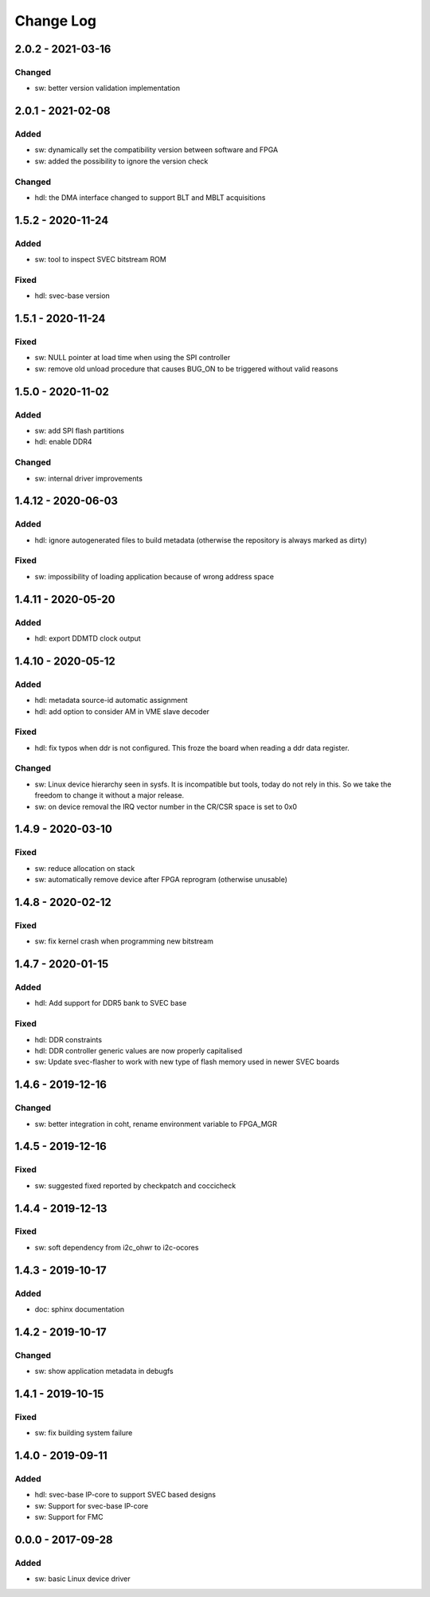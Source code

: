 ==========
Change Log
==========

2.0.2 - 2021-03-16
==================
Changed
-------
- sw: better version validation implementation

2.0.1 - 2021-02-08
==================
Added
-----
- sw: dynamically set the compatibility version between software and FPGA
- sw: added the possibility to ignore the version check

Changed
-------
- hdl: the DMA interface changed to support BLT and MBLT acquisitions

1.5.2 - 2020-11-24
==================
Added
-----
- sw: tool to inspect SVEC bitstream ROM

Fixed
-----
- hdl: svec-base version

1.5.1 - 2020-11-24
==================
Fixed
-----
- sw: NULL pointer at load time when using the SPI controller
- sw: remove old unload procedure that causes BUG_ON to be triggered
  without valid reasons

1.5.0 - 2020-11-02
===================
Added
-----
- sw: add SPI flash partitions
- hdl: enable DDR4

Changed
-------
- sw: internal driver improvements

1.4.12 - 2020-06-03
===================
Added
-----
- hdl: ignore autogenerated files to build metadata (otherwise the repository
  is always marked as dirty)

Fixed
-----
- sw: impossibility of loading application because of wrong address space

1.4.11 - 2020-05-20
===================
Added
-----
- hdl: export DDMTD clock output

1.4.10 - 2020-05-12
===================
Added
-----
- hdl: metadata source-id automatic assignment
- hdl: add option to consider AM in VME slave decoder

Fixed
-----
- hdl: fix typos when ddr is not configured. This froze the board when
  reading a ddr data register.

Changed
-------
- sw: Linux device hierarchy seen in sysfs. It is incompatible but
  tools, today do not rely in this. So we take the freedom to change
  it without a major release.
- sw: on device removal the IRQ vector number in the CR/CSR space is set
  to 0x0

1.4.9 - 2020-03-10
==================
Fixed
-----
- sw: reduce allocation on stack
- sw: automatically remove device after FPGA reprogram (otherwise unusable)

1.4.8 - 2020-02-12
==================
Fixed
-----
- sw: fix kernel crash when programming new bitstream


1.4.7 - 2020-01-15
==================
Added
-----
- hdl: Add support for DDR5 bank to SVEC base

Fixed
-----
- hdl: DDR constraints
- hdl: DDR controller generic values are now properly capitalised
- sw: Update svec-flasher to work with new type of flash memory used in
  newer SVEC boards

1.4.6 - 2019-12-16
==================
Changed
-------
- sw: better integration in coht, rename environment variable to FPGA_MGR

1.4.5 - 2019-12-16
==================
Fixed
-----
- sw: suggested fixed reported by checkpatch and coccicheck

1.4.4 - 2019-12-13
==================
Fixed
-----
- sw: soft dependency from i2c_ohwr to i2c-ocores

1.4.3 - 2019-10-17
==================
Added
-----
- doc: sphinx documentation

1.4.2 - 2019-10-17
==================
Changed
-------
- sw: show application metadata in debugfs

1.4.1 - 2019-10-15
==================
Fixed
-----
- sw: fix building system failure

1.4.0 - 2019-09-11
==================
Added
-----
- hdl: svec-base IP-core to support SVEC based designs
- sw: Support for svec-base IP-core
- sw: Support for FMC

0.0.0 - 2017-09-28
====================
Added
-----
- sw: basic Linux device driver
